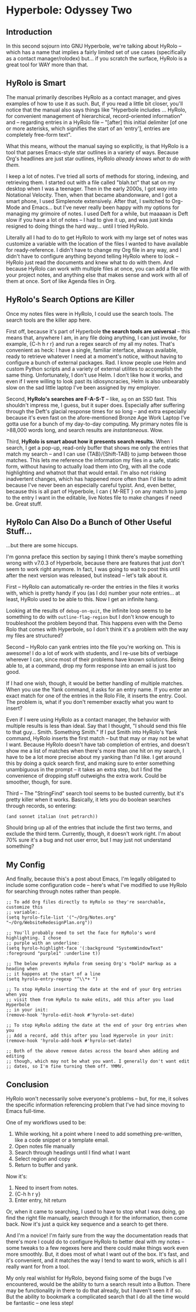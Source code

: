 * Hyperbole: Odyssey Two

** Introduction

In this second sojourn into GNU Hyperbole, we're talking about HyRolo -- which
has a name that implies a fairly limited set of use cases (specifically as a
contact manager/rolodex) but... if you scratch the surface, HyRolo is a great
tool for WAY more than that. 

** HyRolo is Smart

The manual primarily describes HyRolo as a contact manager, and gives examples
of how to use it as such. But, if you read a little bit closer, you'll notice
that the manual also says things like "Hyperbole includes ... HyRolo, for
convenient management of hierarchical, record-oriented information" and --
regarding entries in a HyRolo file -- "[after] this initial delimiter [of one
or more asterisks, which signifies the start of an 'entry'], entries are
completely free-form text". 

What this means, without the manual saying so explicitly, is that HyRolo is a
tool that parses Emacs-style star outlines in a variety of ways. Because Org's
headlines are just star outlines, HyRolo /already knows what to do with them./

I keep a lot of notes. I've tried all sorts of methods for storing, indexing,
and retrieving them. I started out with a file called "blah.txt" that sat on my
desktop when I was a teenager. Then in the early 2000s, I got /way/ into
Notational Velocity. Then, when that became abandonware, and I got a smart
phone, I used Simplenote extensively. After that, I switched to Org-Mode and
Emacs... but I've never really been happy with my options for managing my
grimoire of notes. I used Deft for a while, but maaaaan is Deft slow if you
have a lot of notes -- I had to give it up, and was just kinda resigned to
doing things the hard way... until I tried HyRolo.

Literally all I had to do to get HyRolo to work with my large set of notes was
customize a variable with the location of the files I wanted to have available
for ready-reference. I didn't have to change my Org file in any way, and I
didn't have to configure anything beyond telling HyRolo where to look -- HyRolo
just read the documents and knew what to do with them. And because HyRolo can
work with multiple files at once, you can add a file with your project notes,
and anything else that makes sense and work with all of them at once. Sort of
like Agenda files in Org.

** HyRolo's Search Options are Killer

Once my notes files were in HyRolo, I could use the search tools. The search
tools are the killer app here.

First off, because it's part of Hyperbole *the search tools are universal* --
this means that, anywhere I am, in any file doing anything, I can just invoke,
for example, {C-h h r r} and run a regex search of my all my notes. That's
convenient as heck: I have a single, familiar interface, always available,
ready to retrieve whatever I need at a moment's notice, without having to
configure a bunch of external packages. Rad. I know people use Helm and custom
Python scripts and a variety of external utilites to accomplish the same thing.
Unfortunately, I don't use Helm. I don't like how it works, and even if I were
willing to look past its idiosyncracies, Helm is also unbearably slow on the
sad little laptop I've been assigned by my employer.

Second, *HyRolo's searches are F-A-S-T* -- like, ~ag~ on an SSD fast. This
shouldn't impress me, I guess, but it super does. Especially after suffering
through the Deft's glacial response times for so long -- and extra especially because
it's even fast on the afore-mentioned Bronze Age Work Laptop I've gotta use for
a bunch of my day-to-day computing. My primary notes file is >88,000 words long,
and search results are /instantaneous/. Wow.

Third, *HyRolo is smart about how it presents search results.* When I search, I
get a pop-up, read-only buffer that shows me only the entries that match my
search -- and I can use {TAB}/{Shift-TAB} to jump between those matches. This
lets me reference the information my files in a safe, static form, without
having to actually load them into Org, with all the code highlighting and
whatnot that that would entail. I'm also not risking inadvertent changes, which
has happened more often than I'd like to admit because I've never been an
especially careful typist. And, even better, because this is all part of
Hyperbole, I can { M-RET } on any match to jump to the entry I want in the
editable, live Notes file to make changes if need be. Great stuff.

** HyRolo Can Also Do a Bunch of Other Useful Stuff...

...but there are some hiccups.

I'm gonna preface this section by saying I think there's maybe something wrong
with v7.0.3 of Hyperbole, because there are features that just don't seem to
work right anymore. In fact, I was going to wait to post this until after the next
version was released, but instead -- let's talk about it.

First -- HyRolo can automatically re-order the entries in the files it works
with, which is pretty handy if you (as I do) number your note entries... at
least, HyRolo used to be able to this. Now I get an infinite hang.

Looking at the results of ~debug-on-quit~, the infinite loop seems to be
something to do with ~outline-flag-region~ but I don't know enough to
troubleshoot the problem beyond that. This happens even with the Demo Rolo that
comes with Hyperbole, so I don't think it's a problem with the way my files are
structured? 

Second -- HyRolo can yank entries into the file you're working on. This is
awesome! I do a lot of work with students, and I re-use bits of verbiage
wherever I can, since most of their problems have known solutions. Being able
to, at a command, drop my form response into an email is just too good. 

If I had one wish, though, it would be better handling of multiple matches.
When you use the Yank command, it asks for an entry name. If you enter an exact
match for one of the entries in the Rolo File, it inserts the entry. Cool. The
problem is, what if you don't remember exactly what you want to insert? 

Even if I were using HyRolo as a contact manager, the behavior with multiple
results is less than ideal. Say that I thought, "I should send this file to
that guy... Smith. Something Smith." If I put Smith into HyRolo's Yank command,
HyRolo inserts the first match -- but that may or may not be what I want.
Because HyRolo doesn't have tab completion of entries, and doesn't show me a
list of matches when there's more than one hit on my search, I have to be a lot
more precise about my yanking than I'd like. I get around this by doing a quick
search first, and making sure to enter something unambiguous in the prompt -- it
takes an extra step, but I find the convenience of dropping stuff outweighs the
extra work. Could be smoother, though, for sure.

Third -- The "StringFind" search tool seems to be busted currently, but it's
pretty killer when it works. Basically, it lets you do boolean searches through
records, so entering:

~(and sonnet italian (not petrarch))~

Should bring up all of the entries that include the first two terms, and
exclude the third term. Currently, though, it doesn't work right. I'm about 70%
sure it's a bug and not user error, but I may just not understand something?

** My Config

And finally, because this's a post about Emacs, I'm legally obligated to
include some configuration code -- here's what I've modified to use HyRolo for
searching through notes rather than people.

#+begin_src elisp 
;; To add Org files directly to HyRolo so they're searchable, customize this 
;; variable:.
(setq hyrolo-file-list '("~/Org/Notes.org" "~/Org/WebsiteRedesignPlan.org"))

;; You'll probably need to set the face for HyRolo's word highlighting. I chose
;; purple with an underline:
(setq hyrolo-highlight-face '(:background "SystemWindowText" :foreground "purple1" :underline t))

;; The below prevents HyRolo from seeing Org's *bold* markup as a heading when 
;; it happens at the start of a line
(setq hyrolo-entry-regexp "^\\*+ ")

;; To stop HyRolo inserting the date at the end of your Org entries when you
;; visit them from HyRolo to make edits, add this after you load Hyperbole 
;; in your init:
(remove-hook 'hyrolo-edit-hook #'hyrolo-set-date)

;; To stop HyRolo adding the date at the end of your Org entries when you
;; Add a record, add this after you load Hypervole in your init:
(remove-hook 'hyrolo-add-hook #'hyrolo-set-date)

;; Both of the above remove dates across the board when adding and editing
;; though, which may not be what you want. I generally don't want edit 
;; dates, so I'm fine turning them off. YMMV.
#+end_src

** Conclusion

HyRolo won't necessarily solve everyone's problems -- but, for me, it solves
the specific information referencing problem that I've had since moving to
Emacs full-time.

One of my workflows used to be:

1. While working, hit a point where I need to add something pre-written, like 
   a code snippet or a template email.
2. Open notes file manually
3. Search through headings until I find what I want
4. Select region and copy
5. Return to buffer and yank.

Now it's:

1. Need to insert from notes.
2. {C-h h r y}
3. Enter entry, hit return

Or, when it came to searching, I used to have to stop what I was doing, go find
the right file manually, search through it for the information, then come back.
Now it's just a quick key sequence and a search to get there. 

And I'm a novice! I'm fairly sure from the way the documentation reads that
there's more I could do to configure HyRolo to better deal with my notes -- 
some tweaks to a few regexes here and there could make things work even more
smoothly. But, it does most of what I want out of the box. It's fast, and it's
convenient, and it matches the way I tend to want to work, which is all I
really want for from a tool.

My only real wishlist for HyRolo, beyond fixing some of the bugs I've encountered, would be the ability to turn a search result into a Button. There may be functionality in there to do that already, but I haven't seen it if so. But the ability to bookmark a complicated search that I do all the time would be fantastic -- one less step!
